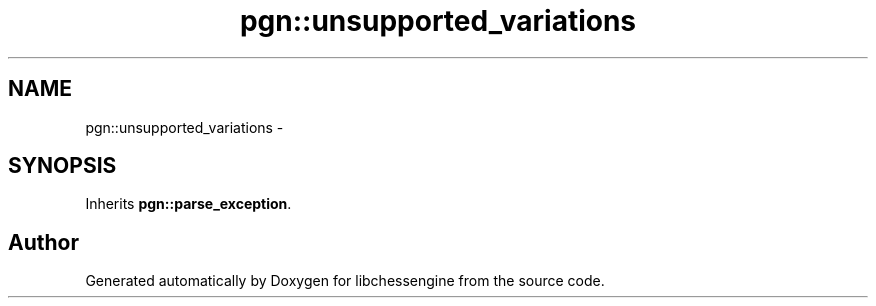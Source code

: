 .TH "pgn::unsupported_variations" 3 "Thu Dec 29 2011" "Version 0.2.1" "libchessengine" \" -*- nroff -*-
.ad l
.nh
.SH NAME
pgn::unsupported_variations \- 
.SH SYNOPSIS
.br
.PP
.PP
Inherits \fBpgn::parse_exception\fP.

.SH "Author"
.PP 
Generated automatically by Doxygen for libchessengine from the source code.

